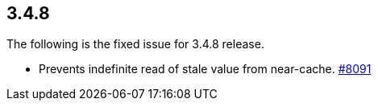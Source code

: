 
== 3.4.8

The following is the fixed issue for 3.4.8 release.

* Prevents indefinite read of stale value from near-cache.
https://github.com/hazelcast/hazelcast/pull/8091[#8091]
